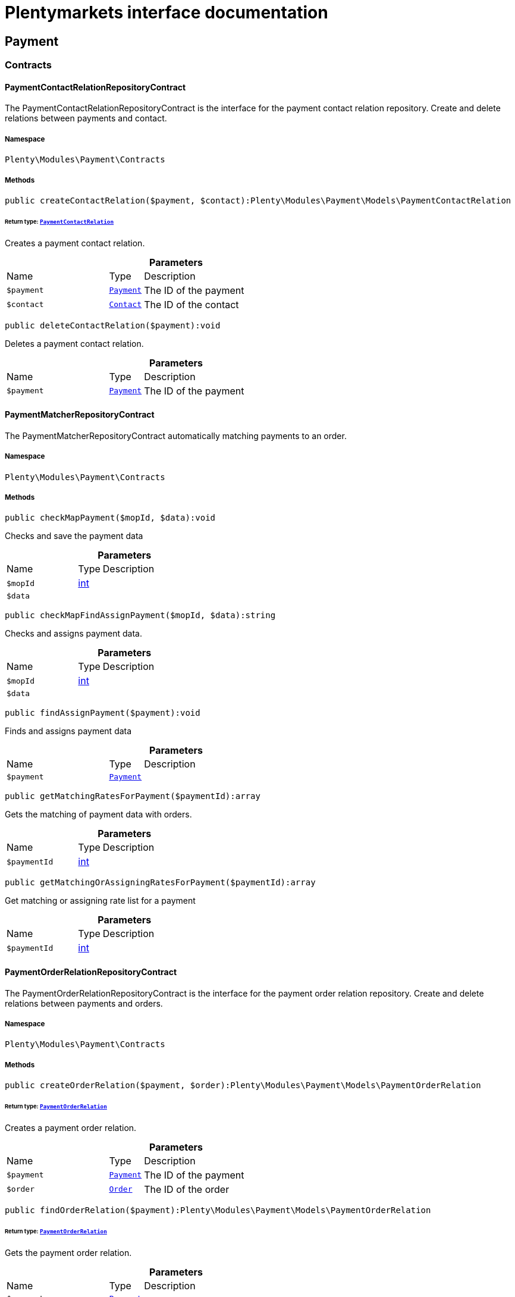 :table-caption!:
:example-caption!:
:source-highlighter: prettify
:sectids!:
= Plentymarkets interface documentation


[[payment_payment]]
== Payment

[[payment_payment_contracts]]
===  Contracts
[[payment_contracts_paymentcontactrelationrepositorycontract]]
==== PaymentContactRelationRepositoryContract

The PaymentContactRelationRepositoryContract is the interface for the payment contact relation repository. Create and delete relations between payments and contact.



===== Namespace

`Plenty\Modules\Payment\Contracts`






===== Methods

[source%nowrap, php]
[#createcontactrelation]
----

public createContactRelation($payment, $contact):Plenty\Modules\Payment\Models\PaymentContactRelation

----




====== *Return type:*        xref:Payment.adoc#payment_models_paymentcontactrelation[`PaymentContactRelation`]


Creates a payment contact relation.

.*Parameters*
[cols="3,1,6"]
|===
|Name |Type |Description
a|`$payment`
|        xref:Payment.adoc#payment_models_payment[`Payment`]
a|The ID of the payment

a|`$contact`
|        xref:Account.adoc#account_models_contact[`Contact`]
a|The ID of the contact
|===


[source%nowrap, php]
[#deletecontactrelation]
----

public deleteContactRelation($payment):void

----







Deletes a payment contact relation.

.*Parameters*
[cols="3,1,6"]
|===
|Name |Type |Description
a|`$payment`
|        xref:Payment.adoc#payment_models_payment[`Payment`]
a|The ID of the payment
|===



[[payment_contracts_paymentmatcherrepositorycontract]]
==== PaymentMatcherRepositoryContract

The PaymentMatcherRepositoryContract automatically matching payments to an order.



===== Namespace

`Plenty\Modules\Payment\Contracts`






===== Methods

[source%nowrap, php]
[#checkmappayment]
----

public checkMapPayment($mopId, $data):void

----







Checks and save the payment data

.*Parameters*
[cols="3,1,6"]
|===
|Name |Type |Description
a|`$mopId`
|link:http://php.net/int[int^]
a|

a|`$data`
|
a|
|===


[source%nowrap, php]
[#checkmapfindassignpayment]
----

public checkMapFindAssignPayment($mopId, $data):string

----







Checks and assigns payment data.

.*Parameters*
[cols="3,1,6"]
|===
|Name |Type |Description
a|`$mopId`
|link:http://php.net/int[int^]
a|

a|`$data`
|
a|
|===


[source%nowrap, php]
[#findassignpayment]
----

public findAssignPayment($payment):void

----







Finds and assigns payment data

.*Parameters*
[cols="3,1,6"]
|===
|Name |Type |Description
a|`$payment`
|        xref:Payment.adoc#payment_models_payment[`Payment`]
a|
|===


[source%nowrap, php]
[#getmatchingratesforpayment]
----

public getMatchingRatesForPayment($paymentId):array

----







Gets the matching of payment data with orders.

.*Parameters*
[cols="3,1,6"]
|===
|Name |Type |Description
a|`$paymentId`
|link:http://php.net/int[int^]
a|
|===


[source%nowrap, php]
[#getmatchingorassigningratesforpayment]
----

public getMatchingOrAssigningRatesForPayment($paymentId):array

----







Get matching or assigning rate list for a payment

.*Parameters*
[cols="3,1,6"]
|===
|Name |Type |Description
a|`$paymentId`
|link:http://php.net/int[int^]
a|
|===



[[payment_contracts_paymentorderrelationrepositorycontract]]
==== PaymentOrderRelationRepositoryContract

The PaymentOrderRelationRepositoryContract is the interface for the payment order relation repository. Create and delete relations between payments and orders.



===== Namespace

`Plenty\Modules\Payment\Contracts`






===== Methods

[source%nowrap, php]
[#createorderrelation]
----

public createOrderRelation($payment, $order):Plenty\Modules\Payment\Models\PaymentOrderRelation

----




====== *Return type:*        xref:Payment.adoc#payment_models_paymentorderrelation[`PaymentOrderRelation`]


Creates a payment order relation.

.*Parameters*
[cols="3,1,6"]
|===
|Name |Type |Description
a|`$payment`
|        xref:Payment.adoc#payment_models_payment[`Payment`]
a|The ID of the payment

a|`$order`
|        xref:Order.adoc#order_models_order[`Order`]
a|The ID of the order
|===


[source%nowrap, php]
[#findorderrelation]
----

public findOrderRelation($payment):Plenty\Modules\Payment\Models\PaymentOrderRelation

----




====== *Return type:*        xref:Payment.adoc#payment_models_paymentorderrelation[`PaymentOrderRelation`]


Gets the payment order relation.

.*Parameters*
[cols="3,1,6"]
|===
|Name |Type |Description
a|`$payment`
|        xref:Payment.adoc#payment_models_payment[`Payment`]
a|
|===


[source%nowrap, php]
[#deleteorderrelation]
----

public deleteOrderRelation($payment):void

----







Deletes a payment order relation.

.*Parameters*
[cols="3,1,6"]
|===
|Name |Type |Description
a|`$payment`
|        xref:Payment.adoc#payment_models_payment[`Payment`]
a|The ID of the payment
|===


[source%nowrap, php]
[#createorderrelationwithvalidation]
----

public createOrderRelationWithValidation($paymentId, $orderId, $matchingRate = null, $allowMultiplePaymentsPerOrder = false):Plenty\Modules\Payment\Models\PaymentOrderRelation

----




====== *Return type:*        xref:Payment.adoc#payment_models_paymentorderrelation[`PaymentOrderRelation`]


Assign a payment to an order ID if order ID is valid and order ID doesn&#039;t have a payment assigned.

.*Parameters*
[cols="3,1,6"]
|===
|Name |Type |Description
a|`$paymentId`
|link:http://php.net/int[int^]
a|

a|`$orderId`
|link:http://php.net/int[int^]
a|

a|`$matchingRate`
|link:http://php.net/int[int^]
a|

a|`$allowMultiplePaymentsPerOrder`
|link:http://php.net/bool[bool^]
a|
|===


[source%nowrap, php]
[#createorderrelationbyinvoicenumber]
----

public createOrderRelationByInvoiceNumber($paymentId, $invoiceNumber, $allowMultiplePaymentsPerOrder = false):Plenty\Modules\Payment\Models\PaymentOrderRelation

----




====== *Return type:*        xref:Payment.adoc#payment_models_paymentorderrelation[`PaymentOrderRelation`]


Assign a payment to an order if invoice number is valid.

.*Parameters*
[cols="3,1,6"]
|===
|Name |Type |Description
a|`$paymentId`
|link:http://php.net/int[int^]
a|

a|`$invoiceNumber`
|link:http://php.net/string[string^]
a|

a|`$allowMultiplePaymentsPerOrder`
|link:http://php.net/bool[bool^]
a|
|===


[source%nowrap, php]
[#autoassignpayments]
----

public autoAssignPayments($paymentIds):array

----







Bulk auto assign payments

.*Parameters*
[cols="3,1,6"]
|===
|Name |Type |Description
a|`$paymentIds`
|link:http://php.net/array[array^]
a|
|===


[source%nowrap, php]
[#detachallpayments]
----

public detachAllPayments($orderId):void

----







Detach all the payment from and order.

.*Parameters*
[cols="3,1,6"]
|===
|Name |Type |Description
a|`$orderId`
|link:http://php.net/int[int^]
a|
|===


[source%nowrap, php]
[#resetpaidamount]
----

public resetPaidAmount($payment):void

----







Reset paid amount of order payment and add details in payment history

.*Parameters*
[cols="3,1,6"]
|===
|Name |Type |Description
a|`$payment`
|        xref:Payment.adoc#payment_models_payment[`Payment`]
a|
|===



[[payment_contracts_paymentpropertyrepositorycontract]]
==== PaymentPropertyRepositoryContract

The PaymentPropertyRepositoryContract is the interface for the payment property repository. List, get, create and update payment properties.



===== Namespace

`Plenty\Modules\Payment\Contracts`






===== Methods

[source%nowrap, php]
[#all]
----

public all():array

----







Lists properties.

[source%nowrap, php]
[#findbypropertyid]
----

public findByPropertyId($propertyId):array

----







Gets a property. The ID of the payment property must be specified.

.*Parameters*
[cols="3,1,6"]
|===
|Name |Type |Description
a|`$propertyId`
|link:http://php.net/int[int^]
a|The ID of the payment property
|===


[source%nowrap, php]
[#allbypaymentid]
----

public allByPaymentId($paymentId):array

----







Lists properties of a payment. The ID of the payment must be specified.

.*Parameters*
[cols="3,1,6"]
|===
|Name |Type |Description
a|`$paymentId`
|link:http://php.net/int[int^]
a|The ID of the payment
|===


[source%nowrap, php]
[#allbytypeid]
----

public allByTypeId($typeId):array

----







Lists properties of a property type. The ID of the property type must be specified.

.*Parameters*
[cols="3,1,6"]
|===
|Name |Type |Description
a|`$typeId`
|link:http://php.net/int[int^]
a|The ID of the payment property type. The following property types are available:
<ul>
    <li>Transaction ID = 1</li>
    <li>Reference ID = 2</li>
    <li>Booking text = 3</li>
    <li>Transaction password = 4</li>
    <li>Transaction code = 5</li>
    <li>Authorisation ID = 6</li>
    <li>Capture ID = 7</li>
    <li>Refund ID = 8</li>
    <li>Credit note ID = 9</li>
    <li>Order reference = 10</li>
    <li>Name of the sender = 11</li>
    <li>Email of the sender = 12</li>
    <li>The sender's sort code = 13</li>
    <li>The sender's bank name = 14</li>
    <li>The sender's bank account number = 15</li>
    <li>The holder of the bank account = 16</li>
    <li>The country of the sender's bank account = 17</li>
    <li>The sender's IBAN = 18</li>
    <li>The sender's BIC = 19</li>
    <li>Name of the recipient = 20</li>
    <li>The recipient's bank account = 21</li>
    <li>Reference text of the payment = 22</li>
    <li>Payment origin = 23</li>
    <li>Shipping address ID = 24</li>
    <li>Invoice address ID = 25</li>
    <li>Item buyer = 26</li>
    <li>Item number = 27</li>
    <li>Item transaction ID = 28</li>
    <li>External transaction type = 29</li>
    <li>External transaction status = 30</li>
</ul>
|===


[source%nowrap, php]
[#findbycreateddateinterval]
----

public findByCreatedDateInterval($startDate, $endDate):array

----







Lists properties by creation date. The start and the end of the date range must be specified.

.*Parameters*
[cols="3,1,6"]
|===
|Name |Type |Description
a|`$startDate`
|link:http://php.net/string[string^]
a|The start date of the date range for the date of creation of the property

a|`$endDate`
|link:http://php.net/string[string^]
a|The end date of the date range for the date of creation of the property
|===


[source%nowrap, php]
[#createproperty]
----

public createProperty($data):Plenty\Modules\Payment\Models\PaymentProperty

----




====== *Return type:*        xref:Payment.adoc#payment_models_paymentproperty[`PaymentProperty`]


Creates a payment property.

.*Parameters*
[cols="3,1,6"]
|===
|Name |Type |Description
a|`$data`
|
a|
|===


[source%nowrap, php]
[#changeproperty]
----

public changeProperty($data):Plenty\Modules\Payment\Models\PaymentProperty

----




====== *Return type:*        xref:Payment.adoc#payment_models_paymentproperty[`PaymentProperty`]


Updates a payment property.

.*Parameters*
[cols="3,1,6"]
|===
|Name |Type |Description
a|`$data`
|        xref:Payment.adoc#payment_models_paymentproperty[`PaymentProperty`]
a|
|===



[[payment_contracts_paymentpropertytypenamerepositorycontract]]
==== PaymentPropertyTypeNameRepositoryContract

The PaymentPropertyTypeNameRepositoryContract is the interface for the repository of payment property type names. List, get, create and update payment property names.



===== Namespace

`Plenty\Modules\Payment\Contracts`






===== Methods

[source%nowrap, php]
[#alltypenames]
----

public allTypeNames($lang):array

----







Lists payment property type names. The language of the property type names must be specified.

.*Parameters*
[cols="3,1,6"]
|===
|Name |Type |Description
a|`$lang`
|link:http://php.net/string[string^]
a|The language of the payment property type name
|===


[source%nowrap, php]
[#findbynameid]
----

public findByNameId($nameId):array

----







Finds a payment property type name. The ID of the payment property type name must be specified.

.*Parameters*
[cols="3,1,6"]
|===
|Name |Type |Description
a|`$nameId`
|link:http://php.net/int[int^]
a|The ID of the payment property type name
|===


[source%nowrap, php]
[#createtypename]
----

public createTypeName($data):Plenty\Modules\Payment\Models\PaymentPropertyTypeName

----




====== *Return type:*        xref:Payment.adoc#payment_models_paymentpropertytypename[`PaymentPropertyTypeName`]


Creates a payment property type name.

.*Parameters*
[cols="3,1,6"]
|===
|Name |Type |Description
a|`$data`
|
a|
|===


[source%nowrap, php]
[#changeproperty]
----

public changeProperty($data):array

----







Updates a payment property type name.

.*Parameters*
[cols="3,1,6"]
|===
|Name |Type |Description
a|`$data`
|
a|
|===



[[payment_contracts_paymentpropertytyperepositorycontract]]
==== PaymentPropertyTypeRepositoryContract

The PaymentPropertyTypeRepositoryContract is the interface for the payment property type repository. List, get, create and update payment properties.



===== Namespace

`Plenty\Modules\Payment\Contracts`






===== Methods

[source%nowrap, php]
[#alltypes]
----

public allTypes($lang):array

----







Lists payment property types. The language of the property type must be specified.

.*Parameters*
[cols="3,1,6"]
|===
|Name |Type |Description
a|`$lang`
|link:http://php.net/string[string^]
a|The language of the payment property type
|===


[source%nowrap, php]
[#findtypesbyid]
----

public findTypesById($id, $lang):array

----







Gets a payment property type. The ID of the property type must be specified.

.*Parameters*
[cols="3,1,6"]
|===
|Name |Type |Description
a|`$id`
|link:http://php.net/int[int^]
a|The ID of the payment property type. The following property types are available:
<ul>
    <li>Transaction ID = 1</li>
    <li>Reference ID = 2</li>
    <li>Booking text = 3</li>
    <li>Transaction password = 4</li>
    <li>Transaction code = 5</li>
    <li>Authorisation ID = 6</li>
    <li>Capture ID = 7</li>
    <li>Refund ID = 8</li>
    <li>Credit note ID = 9</li>
    <li>Order reference = 10</li>
    <li>Name of the sender = 11</li>
    <li>Email of the sender = 12</li>
    <li>The sender's sort code = 13</li>
    <li>The sender's bank name = 14</li>
    <li>The sender's bank account number = 15</li>
    <li>The holder of the bank account = 16</li>
    <li>The country of the sender's bank account = 17</li>
    <li>The sender's IBAN = 18</li>
    <li>The sender's BIC = 19</li>
    <li>Name of the recipient = 20</li>
    <li>The recipient's bank account = 21</li>
    <li>Reference text of the payment = 22</li>
    <li>Payment origin = 23</li>
    <li>Shipping address ID = 24</li>
    <li>Invoice address ID = 25</li>
    <li>Item buyer = 26</li>
    <li>Item number = 27</li>
    <li>Item transaction ID = 28</li>
    <li>External transaction type = 29</li>
    <li>External transaction status = 30</li>
</ul>

a|`$lang`
|link:http://php.net/string[string^]
a|The language of the payment property type
|===


[source%nowrap, php]
[#createtype]
----

public createType($data):Plenty\Modules\Payment\Models\PaymentPropertyType

----




====== *Return type:*        xref:Payment.adoc#payment_models_paymentpropertytype[`PaymentPropertyType`]


Creates a payment property type.

.*Parameters*
[cols="3,1,6"]
|===
|Name |Type |Description
a|`$data`
|
a|
|===


[source%nowrap, php]
[#changeproperty]
----

public changeProperty($data):Plenty\Modules\Payment\Models\PaymentPropertyType

----




====== *Return type:*        xref:Payment.adoc#payment_models_paymentpropertytype[`PaymentPropertyType`]


Updates a payment property type.

.*Parameters*
[cols="3,1,6"]
|===
|Name |Type |Description
a|`$data`
|
a|
|===



[[payment_contracts_paymentrepositorycontract]]
==== PaymentRepositoryContract

The PaymentRepositoryContract is the interface for the payment repository. List, get, create and update payments. Payments can come into plentymarkets automatically or can be booked manually. Existing payments can be filtered by payment method, by ID, by payment status, by transaction type, by order or by date. Existing payments can also be updated.



===== Namespace

`Plenty\Modules\Payment\Contracts`






===== Methods

[source%nowrap, php]
[#getall]
----

public getAll($itemsPerPage = 50, $page = 1):array

----







Lists payments.

.*Parameters*
[cols="3,1,6"]
|===
|Name |Type |Description
a|`$itemsPerPage`
|link:http://php.net/int[int^]
a|The number of items to list per page

a|`$page`
|link:http://php.net/int[int^]
a|The page of results to search for
|===


[source%nowrap, php]
[#search]
----

public search($page = 1, $itemsPerPage = \Plenty\Modules\Payment\Models\Payment::MAX_ITEMS_PER_PAGE, $with = []):Plenty\Repositories\Models\PaginatedResult

----




====== *Return type:*        xref:Miscellaneous.adoc#miscellaneous_models_paginatedresult[`PaginatedResult`]


Searches for a list of payments.

.*Parameters*
[cols="3,1,6"]
|===
|Name |Type |Description
a|`$page`
|link:http://php.net/int[int^]
a|The shown page. Default value is 1.

a|`$itemsPerPage`
|link:http://php.net/int[int^]
a|The items shown per page. Default value is 50.

a|`$with`
|link:http://php.net/array[array^]
a|The relations to be loaded.
|===


[source%nowrap, php]
[#getpaymentbyid]
----

public getPaymentById($paymentId):Plenty\Modules\Payment\Models\Payment

----




====== *Return type:*        xref:Payment.adoc#payment_models_payment[`Payment`]


Gets a payment. The ID of the payment must be specified.

.*Parameters*
[cols="3,1,6"]
|===
|Name |Type |Description
a|`$paymentId`
|link:http://php.net/int[int^]
a|The ID of the payment
|===


[source%nowrap, php]
[#getpaymentsbymethodid]
----

public getPaymentsByMethodId($methodId, $itemsPerPage = 50, $page = 1):array

----







Lists payments of a payment method. The ID of the payment method must be specified.

.*Parameters*
[cols="3,1,6"]
|===
|Name |Type |Description
a|`$methodId`
|link:http://php.net/int[int^]
a|The ID of the payment method

a|`$itemsPerPage`
|link:http://php.net/int[int^]
a|The number of items to list per page

a|`$page`
|link:http://php.net/int[int^]
a|The page of results to search for
|===


[source%nowrap, php]
[#getpaymentsbystatusid]
----

public getPaymentsByStatusId($statusId, $itemsPerPage = 50, $page = 1):array

----







Lists payments of a payment status. The ID of the payment status must be specified.

.*Parameters*
[cols="3,1,6"]
|===
|Name |Type |Description
a|`$statusId`
|link:http://php.net/int[int^]
a|The ID of the payment status

a|`$itemsPerPage`
|link:http://php.net/int[int^]
a|The number of items to list per page

a|`$page`
|link:http://php.net/int[int^]
a|The page of results to search for
|===


[source%nowrap, php]
[#getpaymentsbytransactiontype]
----

public getPaymentsByTransactionType($transactionType, $itemsPerPage = 50, $page = 1):array

----







Lists payments of a transaction type. The transaction type must be specified.

.*Parameters*
[cols="3,1,6"]
|===
|Name |Type |Description
a|`$transactionType`
|link:http://php.net/int[int^]
a|The transaction type of the payment

a|`$itemsPerPage`
|link:http://php.net/int[int^]
a|The number of items to list per page

a|`$page`
|link:http://php.net/int[int^]
a|The page of results to search for
|===


[source%nowrap, php]
[#getpaymentsbyorderid]
----

public getPaymentsByOrderId($orderId):array

----







Lists payments of an order. The ID of the order must be specified.

.*Parameters*
[cols="3,1,6"]
|===
|Name |Type |Description
a|`$orderId`
|link:http://php.net/int[int^]
a|The ID of the order
|===


[source%nowrap, php]
[#getpaymentsbyimportdateinterval]
----

public getPaymentsByImportDateInterval($startDate, $endDate, $itemsPerPage = 50, $page = 1):array

----







Lists payments by import date. The start and the end of the date range must be specified.

.*Parameters*
[cols="3,1,6"]
|===
|Name |Type |Description
a|`$startDate`
|link:http://php.net/string[string^]
a|The start date of the date range for the import date of the payment

a|`$endDate`
|link:http://php.net/string[string^]
a|The end date of the date range for the import date of the payment

a|`$itemsPerPage`
|link:http://php.net/int[int^]
a|The number of items to list per page

a|`$page`
|link:http://php.net/int[int^]
a|The page of results to search for
|===


[source%nowrap, php]
[#getpaymentsbyentrydateinterval]
----

public getPaymentsByEntryDateInterval($startDate, $endDate, $itemsPerPage = 50, $page = 1):array

----







Lists payments by entry date. The start and the end of the date range must be specified.

.*Parameters*
[cols="3,1,6"]
|===
|Name |Type |Description
a|`$startDate`
|link:http://php.net/string[string^]
a|The start date of the date range for the entry date of the payment

a|`$endDate`
|link:http://php.net/string[string^]
a|The end date of the date range for the entry date of the payment

a|`$itemsPerPage`
|link:http://php.net/int[int^]
a|The number of items to list per page

a|`$page`
|link:http://php.net/int[int^]
a|The page of results to search for
|===


[source%nowrap, php]
[#getpaymentsbypropertytypeandvalue]
----

public getPaymentsByPropertyTypeAndValue($propertyTypeId, $propertyValue = &quot;&quot;, $itemsPerPage = 50, $page = 1):void

----







Lists payments by payment property type and value.

.*Parameters*
[cols="3,1,6"]
|===
|Name |Type |Description
a|`$propertyTypeId`
|link:http://php.net/int[int^]
a|The property type

a|`$propertyValue`
|
a|The property value

a|`$itemsPerPage`
|link:http://php.net/int[int^]
a|The number of items to list per page

a|`$page`
|link:http://php.net/int[int^]
a|The page of results to search for
|===


[source%nowrap, php]
[#createpayment]
----

public createPayment($data):Plenty\Modules\Payment\Models\Payment

----




====== *Return type:*        xref:Payment.adoc#payment_models_payment[`Payment`]


Creates a payment.

.*Parameters*
[cols="3,1,6"]
|===
|Name |Type |Description
a|`$data`
|
a|
|===


[source%nowrap, php]
[#updatepayment]
----

public updatePayment($data):Plenty\Modules\Payment\Models\Payment

----




====== *Return type:*        xref:Payment.adoc#payment_models_payment[`Payment`]


Updates a payment.

.*Parameters*
[cols="3,1,6"]
|===
|Name |Type |Description
a|`$data`
|
a|
|===


[source%nowrap, php]
[#getstatusconstants]
----

public getStatusConstants():array

----









[source%nowrap, php]
[#getoriginconstants]
----

public getOriginConstants():array

----









[source%nowrap, php]
[#deletepayment]
----

public deletePayment($paymentId):void

----









.*Parameters*
[cols="3,1,6"]
|===
|Name |Type |Description
a|`$paymentId`
|link:http://php.net/int[int^]
a|
|===


[source%nowrap, php]
[#splitandassignpayment]
----

public splitAndAssignPayment($paymentId, $orderIds):bool

----







Split and assign a payment to given order IDs

.*Parameters*
[cols="3,1,6"]
|===
|Name |Type |Description
a|`$paymentId`
|link:http://php.net/int[int^]
a|

a|`$orderIds`
|link:http://php.net/array[array^]
a|
|===


[source%nowrap, php]
[#deletepayments]
----

public deletePayments($paymentIds):array

----







Bulk delete payments.

.*Parameters*
[cols="3,1,6"]
|===
|Name |Type |Description
a|`$paymentIds`
|link:http://php.net/array[array^]
a|An array containing payment ids. Eg: [ids => [1, 2, 3]]
|===


[source%nowrap, php]
[#clearcriteria]
----

public clearCriteria():void

----







Resets all Criteria filters by creating a new instance of the builder object.

[source%nowrap, php]
[#applycriteriafromfilters]
----

public applyCriteriaFromFilters():void

----







Applies criteria classes to the current repository.

[source%nowrap, php]
[#setfilters]
----

public setFilters($filters = []):void

----







Sets the filter array.

.*Parameters*
[cols="3,1,6"]
|===
|Name |Type |Description
a|`$filters`
|link:http://php.net/array[array^]
a|
|===


[source%nowrap, php]
[#getfilters]
----

public getFilters():void

----







Returns the filter array.

[source%nowrap, php]
[#getconditions]
----

public getConditions():void

----







Returns a collection of parsed filters as Condition object

[source%nowrap, php]
[#clearfilters]
----

public clearFilters():void

----







Clears the filter array.

[[payment_payment_exceptions]]
===  Exceptions
[[payment_exceptions_paymentmatcherexception]]
==== PaymentMatcherException

Class PaymentMatcherException



===== Namespace

`Plenty\Modules\Payment\Exceptions`





[[payment_payment_models]]
===  Models
[[payment_models_payment]]
==== Payment

The payment model representing a received payment by a payment service provider.



===== Namespace

`Plenty\Modules\Payment\Models`





.Properties
[cols="3,1,6"]
|===
|Name |Type |Description

|id
    |link:http://php.net/int[int^]
    a|The ID of the payment
|amount
    |link:http://php.net/float[float^]
    a|The amount of the payment
|exchangeRatio
    |link:http://php.net/float[float^]
    a|The exchange rate. Exchange rates are used if the default currency saved in plentymarkets differs from the currency of the order.
|parentId
    |link:http://php.net/int[int^]
    a|The ID of the parent payment
|deleted
    |link:http://php.net/int[int^]
    a|A deleted payment. Deleted payments have the value 1 and are not displayed in the plentymarkets back end.
|unaccountable
    |link:http://php.net/int[int^]
    a|An unassigned payment. Unassigned payments have the value 1.
|currency
    |link:http://php.net/string[string^]
    a|The currency of the payment in ISO 4217 code.
|type
    |link:http://php.net/string[string^]
    a|The payment type. Available types are credit and debit.
|hash
    |link:http://php.net/string[string^]
    a|The hash code of the payment. The hash code consists of 32 characters and is automatically generated.
|origin
    |link:http://php.net/int[int^]
    a|The origin of the payment. The following origins are available:
<ul>
    <li>Undefined = 0</li>
    <li>System = 1</li>
    <li>Manually = 2</li>
    <li>SOAP = 3</li>
    <li>Import = 4</li>
    <li>Split payment = 5</li>
    <li>Plugin = 6</li>
    <li>POS = 7</li>
</ul>
|receivedAt
    |link:http://php.net/string[string^]
    a|The time the payment was received
|importedAt
    |link:http://php.net/string[string^]
    a|The time the payment was imported
|status
    |link:http://php.net/int[int^]
    a|The <a href="https://developers.plentymarkets.com/en-gb/developers/main/rest-api-guides/getting-started.html#_payment_status_ids"  target="_blank">status</a> of the payment
|transactionType
    |link:http://php.net/int[int^]
    a|The transaction type of the payment. The following transaction types are available:
<ul>
    <li>Interim transaction report = 1</li>
    <li>Booked payment = 2</li>
    <li>Split payment = 3</li>
</ul>
|mopId
    |link:http://php.net/int[int^]
    a|The ID of the payment method
|parent
    |        xref:Payment.adoc#payment_models_payment[`Payment`]
    a|The parent payment
|children
    |
    a|
|method
    |        xref:Payment.adoc#payment_models_paymentmethod[`PaymentMethod`]
    a|The payment method
|order
    |        xref:Payment.adoc#payment_models_paymentorderrelation[`PaymentOrderRelation`]
    a|
|contact
    |        xref:Payment.adoc#payment_models_paymentcontactrelation[`PaymentContactRelation`]
    a|
|histories
    |link:http://php.net/array[array^]
    a|The payment history
|properties
    |link:http://php.net/array[array^]
    a|The properties of the payment
|regenerateHash
    |link:http://php.net/bool[bool^]
    a|If $regenerateHash is true, regenerate the payment hash value. Default is false.
|updateOrderPaymentStatus
    |link:http://php.net/bool[bool^]
    a|If $updateOrderPaymentStatus is true, update the order payment status. Default is false.
|isSystemCurrency
    |link:http://php.net/bool[bool^]
    a|If $isSystemCurrency is false, the value will be converted to the standard currency with the provided exchange rate. If $isSystemCurrency is true, the value is not converted. Default is true.
|===


===== Methods

[source%nowrap, php]
[#toarray]
----

public toArray()

----







Returns this model as an array.


[[payment_models_paymentcontactrelation]]
==== PaymentContactRelation

The payment contact relation model



===== Namespace

`Plenty\Modules\Payment\Models`





.Properties
[cols="3,1,6"]
|===
|Name |Type |Description

|id
    |link:http://php.net/int[int^]
    a|The ID of the payment order relation
|paymentId
    |link:http://php.net/int[int^]
    a|The ID of the payment
|contactId
    |link:http://php.net/int[int^]
    a|The ID of the contact
|assignedAt
    |link:http://php.net/string[string^]
    a|The time the payment contact relation was assigned
|===


===== Methods

[source%nowrap, php]
[#toarray]
----

public toArray()

----







Returns this model as an array.


[[payment_models_paymentorderrelation]]
==== PaymentOrderRelation

The payment order relation model



===== Namespace

`Plenty\Modules\Payment\Models`





.Properties
[cols="3,1,6"]
|===
|Name |Type |Description

|id
    |link:http://php.net/int[int^]
    a|The ID of the payment order relation
|paymentId
    |link:http://php.net/int[int^]
    a|The ID of the payment
|orderId
    |link:http://php.net/int[int^]
    a|The ID of the order
|assignedAt
    |link:http://php.net/string[string^]
    a|The time the payment order relation was assigned
|===


===== Methods

[source%nowrap, php]
[#toarray]
----

public toArray()

----







Returns this model as an array.


[[payment_models_paymentproperty]]
==== PaymentProperty

The payment property model



===== Namespace

`Plenty\Modules\Payment\Models`





.Properties
[cols="3,1,6"]
|===
|Name |Type |Description

|id
    |link:http://php.net/int[int^]
    a|The ID of the payment property
|paymentId
    |link:http://php.net/int[int^]
    a|The ID of the payment
|typeId
    |link:http://php.net/int[int^]
    a|The ID of the property type. The following property types are available:
<ul>
    <li>Transaction ID = 1</li>
    <li>Reference ID = 2</li>
    <li>Booking text = 3</li>
    <li>Transaction password = 4</li>
    <li>Transaction code = 5</li>
    <li>Authorisation ID = 6</li>
    <li>Capture ID = 7</li>
    <li>Refund ID = 8</li>
    <li>Credit note ID = 9</li>
    <li>Order reference = 10</li>
    <li>Name of the sender = 11</li>
    <li>Email of the sender = 12</li>
    <li>The sender's sort code = 13</li>
    <li>The sender's bank name = 14</li>
    <li>The sender's bank account number = 15</li>
    <li>The holder of the bank account = 16</li>
    <li>The country of the sender's bank account = 17</li>
    <li>The sender's IBAN = 18</li>
    <li>The sender's BIC = 19</li>
    <li>Name of the recipient = 20</li>
    <li>The recipient's bank account = 21</li>
    <li>Reference text of the payment = 22</li>
    <li>Payment origin = 23</li>
    <li>Shipping address ID = 24</li>
    <li>Invoice address ID = 25</li>
    <li>Item buyer = 26</li>
    <li>Item number = 27</li>
    <li>Item transaction ID = 28</li>
    <li>External transaction type = 29</li>
    <li>External transaction status = 30</li>
    <li>The receiver's IBAN = 31</li>
    <li>The receiver's BIC = 32</li>
    <li>Transaction fee = 33</li>
    <li>Transaction lifespan = 34</li>
    <li>Matching rate = 36</li>
</ul>
|value
    |link:http://php.net/string[string^]
    a|The value of the property type
|payment
    |        xref:Payment.adoc#payment_models_payment[`Payment`]
    a|
|type
    |        xref:Payment.adoc#payment_models_paymentpropertytype[`PaymentPropertyType`]
    a|
|===


===== Methods

[source%nowrap, php]
[#toarray]
----

public toArray()

----







Returns this model as an array.


[[payment_models_paymentpropertytype]]
==== PaymentPropertyType

The payment property type model



===== Namespace

`Plenty\Modules\Payment\Models`





.Properties
[cols="3,1,6"]
|===
|Name |Type |Description

|id
    |link:http://php.net/int[int^]
    a|The ID of the property type
|erasable
    |link:http://php.net/int[int^]
    a|Specifies whether the property type can be deleted. Property types that can be deleted have the value 1. Default property types cannot be deleted.
|position
    |link:http://php.net/int[int^]
    a|The position number of the property type
|name
    |        xref:Payment.adoc#payment_models_paymentpropertytypename[`PaymentPropertyTypeName`]
    a|The name of the property type
|===


===== Methods

[source%nowrap, php]
[#toarray]
----

public toArray()

----







Returns this model as an array.


[[payment_models_paymentpropertytypename]]
==== PaymentPropertyTypeName

The payment property type name model



===== Namespace

`Plenty\Modules\Payment\Models`





.Properties
[cols="3,1,6"]
|===
|Name |Type |Description

|id
    |link:http://php.net/int[int^]
    a|The ID of the name of the property type
|typeId
    |link:http://php.net/int[int^]
    a|The ID of the property type
|lang
    |link:http://php.net/string[string^]
    a|The language of the name of the property type
|name
    |link:http://php.net/string[string^]
    a|The name of the property type
|===


===== Methods

[source%nowrap, php]
[#toarray]
----

public toArray()

----







Returns this model as an array.

[[payment_events]]
== Events

[[payment_events_checkout]]
===  Checkout
[[payment_checkout_executepayment]]
==== ExecutePayment

The event is triggered when a payment is executed.



===== Namespace

`Plenty\Modules\Payment\Events\Checkout`






===== Methods

[source%nowrap, php]
[#setorderid]
----

public setOrderId($orderId):Plenty\Modules\Payment\Events\Checkout\ExecutePayment

----




====== *Return type:*        xref:Payment.adoc#payment_checkout_executepayment[`ExecutePayment`]


Updates the ID of the order in the checkout. The ID must be specified.

.*Parameters*
[cols="3,1,6"]
|===
|Name |Type |Description
a|`$orderId`
|link:http://php.net/int[int^]
a|The ID of the order
|===


[source%nowrap, php]
[#getorderid]
----

public getOrderId():int

----







Gets the ID of the order.

[source%nowrap, php]
[#setmop]
----

public setMop($mop):Plenty\Modules\Payment\Events\Checkout\ExecutePayment

----




====== *Return type:*        xref:Payment.adoc#payment_checkout_executepayment[`ExecutePayment`]


Updates the ID of the payment method. The ID must be specified.

.*Parameters*
[cols="3,1,6"]
|===
|Name |Type |Description
a|`$mop`
|link:http://php.net/int[int^]
a|The ID of the payment method
|===


[source%nowrap, php]
[#getmop]
----

public getMop():int

----







Gets the ID of the payment method.

[source%nowrap, php]
[#settype]
----

public setType($type):Plenty\Modules\Payment\Events\Checkout\ExecutePayment

----




====== *Return type:*        xref:Payment.adoc#payment_checkout_executepayment[`ExecutePayment`]


Updates the content type.

.*Parameters*
[cols="3,1,6"]
|===
|Name |Type |Description
a|`$type`
|link:http://php.net/string[string^]
a|The <a href="https://developers.plentymarkets.com/dev-doc/payment-plugins#payment-prepare-payment">content type</a> of the payment plugin
|===


[source%nowrap, php]
[#gettype]
----

public getType():string

----







Gets the content type.

[source%nowrap, php]
[#setvalue]
----

public setValue($value):Plenty\Modules\Payment\Events\Checkout\ExecutePayment

----




====== *Return type:*        xref:Payment.adoc#payment_checkout_executepayment[`ExecutePayment`]


Updates the value of the content type.

.*Parameters*
[cols="3,1,6"]
|===
|Name |Type |Description
a|`$value`
|link:http://php.net/string[string^]
a|The value of the content type
|===


[source%nowrap, php]
[#getvalue]
----

public getValue():string

----







Gets the value of the content type.


[[payment_checkout_getpaymentmethodcontent]]
==== GetPaymentMethodContent

The event is triggered after the payment method is selected in the checkout.



===== Namespace

`Plenty\Modules\Payment\Events\Checkout`






===== Methods

[source%nowrap, php]
[#setmop]
----

public setMop($mop):Plenty\Modules\Payment\Events\Checkout\GetPaymentMethodContent

----




====== *Return type:*        xref:Payment.adoc#payment_checkout_getpaymentmethodcontent[`GetPaymentMethodContent`]


Updates the ID of the payment method. The ID must be specified.

.*Parameters*
[cols="3,1,6"]
|===
|Name |Type |Description
a|`$mop`
|link:http://php.net/int[int^]
a|The ID of the payment method
|===


[source%nowrap, php]
[#getmop]
----

public getMop():int

----







Gets the ID of the payment method.

[source%nowrap, php]
[#settype]
----

public setType($type):Plenty\Modules\Payment\Events\Checkout\GetPaymentMethodContent

----




====== *Return type:*        xref:Payment.adoc#payment_checkout_getpaymentmethodcontent[`GetPaymentMethodContent`]


Updates the content type.

.*Parameters*
[cols="3,1,6"]
|===
|Name |Type |Description
a|`$type`
|link:http://php.net/string[string^]
a|The <a href="https://developers.plentymarkets.com/dev-doc/payment-plugins#payment-prepare-payment">content type</a> of the payment plugin
|===


[source%nowrap, php]
[#gettype]
----

public getType():string

----







Gets the content type.

[source%nowrap, php]
[#setvalue]
----

public setValue($value):Plenty\Modules\Payment\Events\Checkout\GetPaymentMethodContent

----




====== *Return type:*        xref:Payment.adoc#payment_checkout_getpaymentmethodcontent[`GetPaymentMethodContent`]


Updates the value of the content type.

.*Parameters*
[cols="3,1,6"]
|===
|Name |Type |Description
a|`$value`
|link:http://php.net/string[string^]
a|The value of the content type
|===


[source%nowrap, php]
[#getvalue]
----

public getValue():string

----







Gets the value of the content type.

[source%nowrap, php]
[#setparams]
----

public setParams($params):Plenty\Modules\Payment\Events\Checkout\GetPaymentMethodContent

----




====== *Return type:*        xref:Payment.adoc#payment_checkout_getpaymentmethodcontent[`GetPaymentMethodContent`]


Updates the parameters. The parameters must be specified.

.*Parameters*
[cols="3,1,6"]
|===
|Name |Type |Description
a|`$params`
|
a|The parameters
|===


[source%nowrap, php]
[#getparams]
----

public getParams():void

----







Gets the parameters.

[[payment_history]]
== History

[[payment_history_contracts]]
===  Contracts
[[payment_contracts_paymenthistoryrepositorycontract]]
==== PaymentHistoryRepositoryContract

The PaymentHistoryRepositoryContract is the interface for the payment history repository. Get and create the payment history.



===== Namespace

`Plenty\Modules\Payment\History\Contracts`






===== Methods

[source%nowrap, php]
[#getbypaymentid]
----

public getByPaymentId($paymentId, $typeId):array

----







Gets the payment history for a payment. The ID of the payment and the ID of the payment type must be specified.

.*Parameters*
[cols="3,1,6"]
|===
|Name |Type |Description
a|`$paymentId`
|link:http://php.net/int[int^]
a|The ID of the payment

a|`$typeId`
|link:http://php.net/int[int^]
a|The ID of the history type. The following types are available:
<ul>
    <li>Created = 1</li>
    <li>Status updated = 2</li>
    <li>Assigned = 3</li>
    <li>Detached = 4</li>
    <li>Deleted = 5</li>
    <li>Updated = 6</li>
</ul>
|===


[source%nowrap, php]
[#getbyorderid]
----

public getByOrderId($orderId):void

----







Get payment history by order ID.

.*Parameters*
[cols="3,1,6"]
|===
|Name |Type |Description
a|`$orderId`
|link:http://php.net/int[int^]
a|
|===


[source%nowrap, php]
[#createhistory]
----

public createHistory($data):Plenty\Modules\Payment\History\Models\PaymentHistory

----




====== *Return type:*        xref:Payment.adoc#payment_models_paymenthistory[`PaymentHistory`]


Creates the payment history.

.*Parameters*
[cols="3,1,6"]
|===
|Name |Type |Description
a|`$data`
|
a|
|===


[[payment_history_models]]
===  Models
[[payment_models_paymenthistory]]
==== PaymentHistory

The payment history model



===== Namespace

`Plenty\Modules\Payment\History\Models`





.Properties
[cols="3,1,6"]
|===
|Name |Type |Description

|id
    |link:http://php.net/int[int^]
    a|The ID of the payment history
|paymentId
    |link:http://php.net/int[int^]
    a|The ID of the payment
|typeId
    |link:http://php.net/int[int^]
    a|The ID of the history type. The following types are available:
<ul>
    <li>Created = 1</li>
    <li>Status updated = 2</li>
    <li>Assigned = 3</li>
    <li>Detached = 4</li>
    <li>Deleted = 5</li>
    <li>Updated = 6</li>
</ul>
|value
    |link:http://php.net/string[string^]
    a|The value of the payment history
|user
    |link:http://php.net/string[string^]
    a|The user who initiated the action
|===


===== Methods

[source%nowrap, php]
[#toarray]
----

public toArray()

----







Returns this model as an array.

[[payment_matcherrules]]
== MatcherRules

[[payment_matcherrules_contracts]]
===  Contracts
[[payment_contracts_paymentmatcherrulescontainercontract]]
==== PaymentMatcherRulesContainerContract

Payment Matcher Rules Container Service



===== Namespace

`Plenty\Modules\Payment\MatcherRules\Contracts`






===== Methods

[source%nowrap, php]
[#registerrule]
----

public registerRule($ruleClass, $mopIds = []):void

----







Register a specific rule class, either for specific methods of payment, or, lacking the second param, for all

.*Parameters*
[cols="3,1,6"]
|===
|Name |Type |Description
a|`$ruleClass`
|link:http://php.net/string[string^]
a|

a|`$mopIds`
|link:http://php.net/array[array^]
a|
|===


[source%nowrap, php]
[#getregisteredrules]
----

public getRegisteredRules($mopId):array

----







Gets all registered rules that apply to a specific method of payment
If the payment method doesn&#039;t have any specificity, the rule set that applies generically is returned

.*Parameters*
[cols="3,1,6"]
|===
|Name |Type |Description
a|`$mopId`
|link:http://php.net/int[int^]
a|
|===


[source%nowrap, php]
[#excluderuleformethods]
----

public excludeRuleForMethods($ruleClass, $mopIds):void

----







Excludes the specified rule from the method&#039;s ruleset.

.*Parameters*
[cols="3,1,6"]
|===
|Name |Type |Description
a|`$ruleClass`
|link:http://php.net/string[string^]
a|

a|`$mopIds`
|link:http://php.net/array[array^]
a|
|===


[[payment_matcherrules_rules]]
===  Rules
[[payment_rules_checkmatchedorderinvoiceamount]]
==== CheckMatchedOrderInvoiceAmount

Invoice Amount Payment Matcher Rule



===== Namespace

`Plenty\Modules\Payment\MatcherRules\Rules`






===== Methods

[source%nowrap, php]
[#canscore]
----

public canScore($payment, $matchScore, $scoringLog):bool

----









.*Parameters*
[cols="3,1,6"]
|===
|Name |Type |Description
a|`$payment`
|        xref:Payment.adoc#payment_models_payment[`Payment`]
a|

a|`$matchScore`
|link:http://php.net/int[int^]
a|

a|`$scoringLog`
|link:http://php.net/array[array^]
a|
|===


[source%nowrap, php]
[#score]
----

public score($payment, $order):float

----









.*Parameters*
[cols="3,1,6"]
|===
|Name |Type |Description
a|`$payment`
|        xref:Payment.adoc#payment_models_payment[`Payment`]
a|

a|`$order`
|        xref:Order.adoc#order_models_order[`Order`]
a|
|===


[source%nowrap, php]
[#getscoreup]
----

public getScoreUp():int

----









[source%nowrap, php]
[#setscoreup]
----

public setScoreUp($scoreUp):void

----









.*Parameters*
[cols="3,1,6"]
|===
|Name |Type |Description
a|`$scoreUp`
|link:http://php.net/int[int^]
a|
|===


[source%nowrap, php]
[#getscoredown]
----

public getScoreDown():void

----









[source%nowrap, php]
[#setscoredown]
----

public setScoreDown($scoreDown):void

----









.*Parameters*
[cols="3,1,6"]
|===
|Name |Type |Description
a|`$scoreDown`
|
a|
|===


[source%nowrap, php]
[#calculatematchingcondition]
----

public calculateMatchingCondition($payment):int

----







calculate the matching condition used in 2 rules - amount and email

.*Parameters*
[cols="3,1,6"]
|===
|Name |Type |Description
a|`$payment`
|        xref:Payment.adoc#payment_models_payment[`Payment`]
a|
|===



[[payment_rules_matchalreadyoverpaid]]
==== MatchAlreadyOverpaid

Already Overpaid Payment Matcher Rule



===== Namespace

`Plenty\Modules\Payment\MatcherRules\Rules`






===== Methods

[source%nowrap, php]
[#canscore]
----

public canScore($payment, $matchScore, $scoringLog):bool

----









.*Parameters*
[cols="3,1,6"]
|===
|Name |Type |Description
a|`$payment`
|        xref:Payment.adoc#payment_models_payment[`Payment`]
a|

a|`$matchScore`
|link:http://php.net/int[int^]
a|

a|`$scoringLog`
|link:http://php.net/array[array^]
a|
|===


[source%nowrap, php]
[#score]
----

public score($payment, $order):float

----









.*Parameters*
[cols="3,1,6"]
|===
|Name |Type |Description
a|`$payment`
|        xref:Payment.adoc#payment_models_payment[`Payment`]
a|

a|`$order`
|        xref:Order.adoc#order_models_order[`Order`]
a|
|===


[source%nowrap, php]
[#getscoreup]
----

public getScoreUp():int

----









[source%nowrap, php]
[#setscoreup]
----

public setScoreUp($scoreUp):void

----









.*Parameters*
[cols="3,1,6"]
|===
|Name |Type |Description
a|`$scoreUp`
|link:http://php.net/int[int^]
a|
|===


[source%nowrap, php]
[#getscoredown]
----

public getScoreDown():void

----









[source%nowrap, php]
[#setscoredown]
----

public setScoreDown($scoreDown):void

----









.*Parameters*
[cols="3,1,6"]
|===
|Name |Type |Description
a|`$scoreDown`
|
a|
|===


[source%nowrap, php]
[#calculatematchingcondition]
----

public calculateMatchingCondition($payment):int

----







calculate the matching condition used in 2 rules - amount and email

.*Parameters*
[cols="3,1,6"]
|===
|Name |Type |Description
a|`$payment`
|        xref:Payment.adoc#payment_models_payment[`Payment`]
a|
|===



[[payment_rules_matchamount]]
==== MatchAmount

Amount Payment Matcher Rule



===== Namespace

`Plenty\Modules\Payment\MatcherRules\Rules`






===== Methods

[source%nowrap, php]
[#canscore]
----

public canScore($payment, $matchScore, $scoringLog):bool

----









.*Parameters*
[cols="3,1,6"]
|===
|Name |Type |Description
a|`$payment`
|        xref:Payment.adoc#payment_models_payment[`Payment`]
a|

a|`$matchScore`
|link:http://php.net/int[int^]
a|

a|`$scoringLog`
|link:http://php.net/array[array^]
a|
|===


[source%nowrap, php]
[#score]
----

public score($payment, $order):float

----









.*Parameters*
[cols="3,1,6"]
|===
|Name |Type |Description
a|`$payment`
|        xref:Payment.adoc#payment_models_payment[`Payment`]
a|

a|`$order`
|        xref:Order.adoc#order_models_order[`Order`]
a|
|===


[source%nowrap, php]
[#getscoreup]
----

public getScoreUp():int

----









[source%nowrap, php]
[#setscoreup]
----

public setScoreUp($scoreUp):void

----









.*Parameters*
[cols="3,1,6"]
|===
|Name |Type |Description
a|`$scoreUp`
|link:http://php.net/int[int^]
a|
|===


[source%nowrap, php]
[#getscoredown]
----

public getScoreDown():void

----









[source%nowrap, php]
[#setscoredown]
----

public setScoreDown($scoreDown):void

----









.*Parameters*
[cols="3,1,6"]
|===
|Name |Type |Description
a|`$scoreDown`
|
a|
|===


[source%nowrap, php]
[#calculatematchingcondition]
----

public calculateMatchingCondition($payment):int

----







calculate the matching condition used in 2 rules - amount and email

.*Parameters*
[cols="3,1,6"]
|===
|Name |Type |Description
a|`$payment`
|        xref:Payment.adoc#payment_models_payment[`Payment`]
a|
|===



[[payment_rules_matchcustomeremail]]
==== MatchCustomerEmail

Customer E-Mail Payment Matcher Rule



===== Namespace

`Plenty\Modules\Payment\MatcherRules\Rules`






===== Methods

[source%nowrap, php]
[#canscore]
----

public canScore($payment, $matchScore, $scoringLog):bool

----









.*Parameters*
[cols="3,1,6"]
|===
|Name |Type |Description
a|`$payment`
|        xref:Payment.adoc#payment_models_payment[`Payment`]
a|

a|`$matchScore`
|link:http://php.net/int[int^]
a|

a|`$scoringLog`
|link:http://php.net/array[array^]
a|
|===


[source%nowrap, php]
[#score]
----

public score($payment, $order):float

----









.*Parameters*
[cols="3,1,6"]
|===
|Name |Type |Description
a|`$payment`
|        xref:Payment.adoc#payment_models_payment[`Payment`]
a|

a|`$order`
|        xref:Order.adoc#order_models_order[`Order`]
a|
|===


[source%nowrap, php]
[#getscoreup]
----

public getScoreUp():int

----









[source%nowrap, php]
[#setscoreup]
----

public setScoreUp($scoreUp):void

----









.*Parameters*
[cols="3,1,6"]
|===
|Name |Type |Description
a|`$scoreUp`
|link:http://php.net/int[int^]
a|
|===


[source%nowrap, php]
[#getscoredown]
----

public getScoreDown():void

----









[source%nowrap, php]
[#setscoredown]
----

public setScoreDown($scoreDown):void

----









.*Parameters*
[cols="3,1,6"]
|===
|Name |Type |Description
a|`$scoreDown`
|
a|
|===


[source%nowrap, php]
[#calculatematchingcondition]
----

public calculateMatchingCondition($payment):int

----







calculate the matching condition used in 2 rules - amount and email

.*Parameters*
[cols="3,1,6"]
|===
|Name |Type |Description
a|`$payment`
|        xref:Payment.adoc#payment_models_payment[`Payment`]
a|
|===



[[payment_rules_matchcustomerid]]
==== MatchCustomerId

Customer ID Payment Matcher Rule



===== Namespace

`Plenty\Modules\Payment\MatcherRules\Rules`






===== Methods

[source%nowrap, php]
[#canscore]
----

public canScore($payment, $matchScore, $scoringLog):bool

----









.*Parameters*
[cols="3,1,6"]
|===
|Name |Type |Description
a|`$payment`
|        xref:Payment.adoc#payment_models_payment[`Payment`]
a|

a|`$matchScore`
|link:http://php.net/int[int^]
a|

a|`$scoringLog`
|link:http://php.net/array[array^]
a|
|===


[source%nowrap, php]
[#score]
----

public score($payment, $order):float

----









.*Parameters*
[cols="3,1,6"]
|===
|Name |Type |Description
a|`$payment`
|        xref:Payment.adoc#payment_models_payment[`Payment`]
a|

a|`$order`
|        xref:Order.adoc#order_models_order[`Order`]
a|
|===


[source%nowrap, php]
[#getscoreup]
----

public getScoreUp():int

----









[source%nowrap, php]
[#setscoreup]
----

public setScoreUp($scoreUp):void

----









.*Parameters*
[cols="3,1,6"]
|===
|Name |Type |Description
a|`$scoreUp`
|link:http://php.net/int[int^]
a|
|===


[source%nowrap, php]
[#getscoredown]
----

public getScoreDown():void

----









[source%nowrap, php]
[#setscoredown]
----

public setScoreDown($scoreDown):void

----









.*Parameters*
[cols="3,1,6"]
|===
|Name |Type |Description
a|`$scoreDown`
|
a|
|===


[source%nowrap, php]
[#calculatematchingcondition]
----

public calculateMatchingCondition($payment):int

----







calculate the matching condition used in 2 rules - amount and email

.*Parameters*
[cols="3,1,6"]
|===
|Name |Type |Description
a|`$payment`
|        xref:Payment.adoc#payment_models_payment[`Payment`]
a|
|===



[[payment_rules_matchcustomername]]
==== MatchCustomerName

Customer Name Payment Matcher Rule



===== Namespace

`Plenty\Modules\Payment\MatcherRules\Rules`






===== Methods

[source%nowrap, php]
[#canscore]
----

public canScore($payment, $matchScore, $scoringLog):bool

----









.*Parameters*
[cols="3,1,6"]
|===
|Name |Type |Description
a|`$payment`
|        xref:Payment.adoc#payment_models_payment[`Payment`]
a|

a|`$matchScore`
|link:http://php.net/int[int^]
a|

a|`$scoringLog`
|link:http://php.net/array[array^]
a|
|===


[source%nowrap, php]
[#score]
----

public score($payment, $order):float

----









.*Parameters*
[cols="3,1,6"]
|===
|Name |Type |Description
a|`$payment`
|        xref:Payment.adoc#payment_models_payment[`Payment`]
a|

a|`$order`
|        xref:Order.adoc#order_models_order[`Order`]
a|
|===


[source%nowrap, php]
[#getscoreup]
----

public getScoreUp():int

----









[source%nowrap, php]
[#setscoreup]
----

public setScoreUp($scoreUp):void

----









.*Parameters*
[cols="3,1,6"]
|===
|Name |Type |Description
a|`$scoreUp`
|link:http://php.net/int[int^]
a|
|===


[source%nowrap, php]
[#getscoredown]
----

public getScoreDown():void

----









[source%nowrap, php]
[#setscoredown]
----

public setScoreDown($scoreDown):void

----









.*Parameters*
[cols="3,1,6"]
|===
|Name |Type |Description
a|`$scoreDown`
|
a|
|===


[source%nowrap, php]
[#calculatematchingcondition]
----

public calculateMatchingCondition($payment):int

----







calculate the matching condition used in 2 rules - amount and email

.*Parameters*
[cols="3,1,6"]
|===
|Name |Type |Description
a|`$payment`
|        xref:Payment.adoc#payment_models_payment[`Payment`]
a|
|===



[[payment_rules_matchdeutschepost]]
==== MatchDeutschePost

Deutsche Post Payment Matcher Rule



===== Namespace

`Plenty\Modules\Payment\MatcherRules\Rules`






===== Methods

[source%nowrap, php]
[#canscore]
----

public canScore($payment, $matchScore, $scoringLog):bool

----









.*Parameters*
[cols="3,1,6"]
|===
|Name |Type |Description
a|`$payment`
|        xref:Payment.adoc#payment_models_payment[`Payment`]
a|

a|`$matchScore`
|link:http://php.net/int[int^]
a|

a|`$scoringLog`
|link:http://php.net/array[array^]
a|
|===


[source%nowrap, php]
[#score]
----

public score($payment, $order):float

----









.*Parameters*
[cols="3,1,6"]
|===
|Name |Type |Description
a|`$payment`
|        xref:Payment.adoc#payment_models_payment[`Payment`]
a|

a|`$order`
|        xref:Order.adoc#order_models_order[`Order`]
a|
|===


[source%nowrap, php]
[#getscoreup]
----

public getScoreUp():int

----









[source%nowrap, php]
[#setscoreup]
----

public setScoreUp($scoreUp):void

----









.*Parameters*
[cols="3,1,6"]
|===
|Name |Type |Description
a|`$scoreUp`
|link:http://php.net/int[int^]
a|
|===


[source%nowrap, php]
[#getscoredown]
----

public getScoreDown():void

----









[source%nowrap, php]
[#setscoredown]
----

public setScoreDown($scoreDown):void

----









.*Parameters*
[cols="3,1,6"]
|===
|Name |Type |Description
a|`$scoreDown`
|
a|
|===


[source%nowrap, php]
[#calculatematchingcondition]
----

public calculateMatchingCondition($payment):int

----







calculate the matching condition used in 2 rules - amount and email

.*Parameters*
[cols="3,1,6"]
|===
|Name |Type |Description
a|`$payment`
|        xref:Payment.adoc#payment_models_payment[`Payment`]
a|
|===



[[payment_rules_matchebayname]]
==== MatchEbayName

Ebay Name Payment Matcher Rule



===== Namespace

`Plenty\Modules\Payment\MatcherRules\Rules`






===== Methods

[source%nowrap, php]
[#canscore]
----

public canScore($payment, $matchScore, $scoringLog):bool

----









.*Parameters*
[cols="3,1,6"]
|===
|Name |Type |Description
a|`$payment`
|        xref:Payment.adoc#payment_models_payment[`Payment`]
a|

a|`$matchScore`
|link:http://php.net/int[int^]
a|

a|`$scoringLog`
|link:http://php.net/array[array^]
a|
|===


[source%nowrap, php]
[#score]
----

public score($payment, $order):float

----









.*Parameters*
[cols="3,1,6"]
|===
|Name |Type |Description
a|`$payment`
|        xref:Payment.adoc#payment_models_payment[`Payment`]
a|

a|`$order`
|        xref:Order.adoc#order_models_order[`Order`]
a|
|===


[source%nowrap, php]
[#getscoreup]
----

public getScoreUp():int

----









[source%nowrap, php]
[#setscoreup]
----

public setScoreUp($scoreUp):void

----









.*Parameters*
[cols="3,1,6"]
|===
|Name |Type |Description
a|`$scoreUp`
|link:http://php.net/int[int^]
a|
|===


[source%nowrap, php]
[#getscoredown]
----

public getScoreDown():void

----









[source%nowrap, php]
[#setscoredown]
----

public setScoreDown($scoreDown):void

----









.*Parameters*
[cols="3,1,6"]
|===
|Name |Type |Description
a|`$scoreDown`
|
a|
|===


[source%nowrap, php]
[#calculatematchingcondition]
----

public calculateMatchingCondition($payment):int

----







calculate the matching condition used in 2 rules - amount and email

.*Parameters*
[cols="3,1,6"]
|===
|Name |Type |Description
a|`$payment`
|        xref:Payment.adoc#payment_models_payment[`Payment`]
a|
|===



[[payment_rules_matchebaytransactionid]]
==== MatchEbayTransactionId

Ebay Transaction ID Payment Matcher Rule



===== Namespace

`Plenty\Modules\Payment\MatcherRules\Rules`






===== Methods

[source%nowrap, php]
[#canscore]
----

public canScore($payment, $matchScore, $scoringLog):bool

----









.*Parameters*
[cols="3,1,6"]
|===
|Name |Type |Description
a|`$payment`
|        xref:Payment.adoc#payment_models_payment[`Payment`]
a|

a|`$matchScore`
|link:http://php.net/int[int^]
a|

a|`$scoringLog`
|link:http://php.net/array[array^]
a|
|===


[source%nowrap, php]
[#score]
----

public score($payment, $order):float

----









.*Parameters*
[cols="3,1,6"]
|===
|Name |Type |Description
a|`$payment`
|        xref:Payment.adoc#payment_models_payment[`Payment`]
a|

a|`$order`
|        xref:Order.adoc#order_models_order[`Order`]
a|
|===


[source%nowrap, php]
[#getscoreup]
----

public getScoreUp():int

----









[source%nowrap, php]
[#setscoreup]
----

public setScoreUp($scoreUp):void

----









.*Parameters*
[cols="3,1,6"]
|===
|Name |Type |Description
a|`$scoreUp`
|link:http://php.net/int[int^]
a|
|===


[source%nowrap, php]
[#getscoredown]
----

public getScoreDown():void

----









[source%nowrap, php]
[#setscoredown]
----

public setScoreDown($scoreDown):void

----









.*Parameters*
[cols="3,1,6"]
|===
|Name |Type |Description
a|`$scoreDown`
|
a|
|===


[source%nowrap, php]
[#calculatematchingcondition]
----

public calculateMatchingCondition($payment):int

----







calculate the matching condition used in 2 rules - amount and email

.*Parameters*
[cols="3,1,6"]
|===
|Name |Type |Description
a|`$payment`
|        xref:Payment.adoc#payment_models_payment[`Payment`]
a|
|===



[[payment_rules_matchebayuniquepaymentid]]
==== MatchEbayUniquePaymentId

Ebay Unique Payment ID Payment Matcher Rule



===== Namespace

`Plenty\Modules\Payment\MatcherRules\Rules`






===== Methods

[source%nowrap, php]
[#canscore]
----

public canScore($payment, $matchScore, $scoringLog):bool

----









.*Parameters*
[cols="3,1,6"]
|===
|Name |Type |Description
a|`$payment`
|        xref:Payment.adoc#payment_models_payment[`Payment`]
a|

a|`$matchScore`
|link:http://php.net/int[int^]
a|

a|`$scoringLog`
|link:http://php.net/array[array^]
a|
|===


[source%nowrap, php]
[#score]
----

public score($payment, $order):float

----









.*Parameters*
[cols="3,1,6"]
|===
|Name |Type |Description
a|`$payment`
|        xref:Payment.adoc#payment_models_payment[`Payment`]
a|

a|`$order`
|        xref:Order.adoc#order_models_order[`Order`]
a|
|===


[source%nowrap, php]
[#getscoreup]
----

public getScoreUp():int

----









[source%nowrap, php]
[#setscoreup]
----

public setScoreUp($scoreUp):void

----









.*Parameters*
[cols="3,1,6"]
|===
|Name |Type |Description
a|`$scoreUp`
|link:http://php.net/int[int^]
a|
|===


[source%nowrap, php]
[#getscoredown]
----

public getScoreDown():void

----









[source%nowrap, php]
[#setscoredown]
----

public setScoreDown($scoreDown):void

----









.*Parameters*
[cols="3,1,6"]
|===
|Name |Type |Description
a|`$scoreDown`
|
a|
|===


[source%nowrap, php]
[#calculatematchingcondition]
----

public calculateMatchingCondition($payment):int

----







calculate the matching condition used in 2 rules - amount and email

.*Parameters*
[cols="3,1,6"]
|===
|Name |Type |Description
a|`$payment`
|        xref:Payment.adoc#payment_models_payment[`Payment`]
a|
|===



[[payment_rules_matchexternalorderid]]
==== MatchExternalOrderId

External Order ID Payment Matcher Rule



===== Namespace

`Plenty\Modules\Payment\MatcherRules\Rules`






===== Methods

[source%nowrap, php]
[#canscore]
----

public canScore($payment, $matchScore, $scoringLog):bool

----









.*Parameters*
[cols="3,1,6"]
|===
|Name |Type |Description
a|`$payment`
|        xref:Payment.adoc#payment_models_payment[`Payment`]
a|

a|`$matchScore`
|link:http://php.net/int[int^]
a|

a|`$scoringLog`
|link:http://php.net/array[array^]
a|
|===


[source%nowrap, php]
[#score]
----

public score($payment, $order):float

----









.*Parameters*
[cols="3,1,6"]
|===
|Name |Type |Description
a|`$payment`
|        xref:Payment.adoc#payment_models_payment[`Payment`]
a|

a|`$order`
|        xref:Order.adoc#order_models_order[`Order`]
a|
|===


[source%nowrap, php]
[#getscoreup]
----

public getScoreUp():int

----









[source%nowrap, php]
[#setscoreup]
----

public setScoreUp($scoreUp):void

----









.*Parameters*
[cols="3,1,6"]
|===
|Name |Type |Description
a|`$scoreUp`
|link:http://php.net/int[int^]
a|
|===


[source%nowrap, php]
[#getscoredown]
----

public getScoreDown():void

----









[source%nowrap, php]
[#setscoredown]
----

public setScoreDown($scoreDown):void

----









.*Parameters*
[cols="3,1,6"]
|===
|Name |Type |Description
a|`$scoreDown`
|
a|
|===


[source%nowrap, php]
[#calculatematchingcondition]
----

public calculateMatchingCondition($payment):int

----







calculate the matching condition used in 2 rules - amount and email

.*Parameters*
[cols="3,1,6"]
|===
|Name |Type |Description
a|`$payment`
|        xref:Payment.adoc#payment_models_payment[`Payment`]
a|
|===



[[payment_rules_matchinvoicenumber]]
==== MatchInvoiceNumber

Invoice Number Payment Matcher Rule



===== Namespace

`Plenty\Modules\Payment\MatcherRules\Rules`






===== Methods

[source%nowrap, php]
[#canscore]
----

public canScore($payment, $matchScore, $scoringLog):bool

----









.*Parameters*
[cols="3,1,6"]
|===
|Name |Type |Description
a|`$payment`
|        xref:Payment.adoc#payment_models_payment[`Payment`]
a|

a|`$matchScore`
|link:http://php.net/int[int^]
a|

a|`$scoringLog`
|link:http://php.net/array[array^]
a|
|===


[source%nowrap, php]
[#score]
----

public score($payment, $order):float

----









.*Parameters*
[cols="3,1,6"]
|===
|Name |Type |Description
a|`$payment`
|        xref:Payment.adoc#payment_models_payment[`Payment`]
a|

a|`$order`
|        xref:Order.adoc#order_models_order[`Order`]
a|
|===


[source%nowrap, php]
[#getscoreup]
----

public getScoreUp():int

----









[source%nowrap, php]
[#setscoreup]
----

public setScoreUp($scoreUp):void

----









.*Parameters*
[cols="3,1,6"]
|===
|Name |Type |Description
a|`$scoreUp`
|link:http://php.net/int[int^]
a|
|===


[source%nowrap, php]
[#getscoredown]
----

public getScoreDown():void

----









[source%nowrap, php]
[#setscoredown]
----

public setScoreDown($scoreDown):void

----









.*Parameters*
[cols="3,1,6"]
|===
|Name |Type |Description
a|`$scoreDown`
|
a|
|===


[source%nowrap, php]
[#calculatematchingcondition]
----

public calculateMatchingCondition($payment):int

----







calculate the matching condition used in 2 rules - amount and email

.*Parameters*
[cols="3,1,6"]
|===
|Name |Type |Description
a|`$payment`
|        xref:Payment.adoc#payment_models_payment[`Payment`]
a|
|===



[[payment_rules_matchorderid]]
==== MatchOrderId

Order ID Payment Matcher Rule



===== Namespace

`Plenty\Modules\Payment\MatcherRules\Rules`






===== Methods

[source%nowrap, php]
[#canscore]
----

public canScore($payment, $matchScore, $scoringLog):bool

----









.*Parameters*
[cols="3,1,6"]
|===
|Name |Type |Description
a|`$payment`
|        xref:Payment.adoc#payment_models_payment[`Payment`]
a|

a|`$matchScore`
|link:http://php.net/int[int^]
a|

a|`$scoringLog`
|link:http://php.net/array[array^]
a|
|===


[source%nowrap, php]
[#score]
----

public score($payment, $order):float

----









.*Parameters*
[cols="3,1,6"]
|===
|Name |Type |Description
a|`$payment`
|        xref:Payment.adoc#payment_models_payment[`Payment`]
a|

a|`$order`
|        xref:Order.adoc#order_models_order[`Order`]
a|
|===


[source%nowrap, php]
[#getscoreup]
----

public getScoreUp():int

----









[source%nowrap, php]
[#setscoreup]
----

public setScoreUp($scoreUp):void

----









.*Parameters*
[cols="3,1,6"]
|===
|Name |Type |Description
a|`$scoreUp`
|link:http://php.net/int[int^]
a|
|===


[source%nowrap, php]
[#getscoredown]
----

public getScoreDown():void

----









[source%nowrap, php]
[#setscoredown]
----

public setScoreDown($scoreDown):void

----









.*Parameters*
[cols="3,1,6"]
|===
|Name |Type |Description
a|`$scoreDown`
|
a|
|===


[source%nowrap, php]
[#calculatematchingcondition]
----

public calculateMatchingCondition($payment):int

----







calculate the matching condition used in 2 rules - amount and email

.*Parameters*
[cols="3,1,6"]
|===
|Name |Type |Description
a|`$payment`
|        xref:Payment.adoc#payment_models_payment[`Payment`]
a|
|===



[[payment_rules_matchpackagenum]]
==== MatchPackageNum

Package Number Payment Matcher Rule



===== Namespace

`Plenty\Modules\Payment\MatcherRules\Rules`






===== Methods

[source%nowrap, php]
[#canscore]
----

public canScore($payment, $matchScore, $scoringLog):bool

----









.*Parameters*
[cols="3,1,6"]
|===
|Name |Type |Description
a|`$payment`
|        xref:Payment.adoc#payment_models_payment[`Payment`]
a|

a|`$matchScore`
|link:http://php.net/int[int^]
a|

a|`$scoringLog`
|link:http://php.net/array[array^]
a|
|===


[source%nowrap, php]
[#score]
----

public score($payment, $order):float

----









.*Parameters*
[cols="3,1,6"]
|===
|Name |Type |Description
a|`$payment`
|        xref:Payment.adoc#payment_models_payment[`Payment`]
a|

a|`$order`
|        xref:Order.adoc#order_models_order[`Order`]
a|
|===


[source%nowrap, php]
[#getscoreup]
----

public getScoreUp():int

----









[source%nowrap, php]
[#setscoreup]
----

public setScoreUp($scoreUp):void

----









.*Parameters*
[cols="3,1,6"]
|===
|Name |Type |Description
a|`$scoreUp`
|link:http://php.net/int[int^]
a|
|===


[source%nowrap, php]
[#getscoredown]
----

public getScoreDown():void

----









[source%nowrap, php]
[#setscoredown]
----

public setScoreDown($scoreDown):void

----









.*Parameters*
[cols="3,1,6"]
|===
|Name |Type |Description
a|`$scoreDown`
|
a|
|===


[source%nowrap, php]
[#calculatematchingcondition]
----

public calculateMatchingCondition($payment):int

----







calculate the matching condition used in 2 rules - amount and email

.*Parameters*
[cols="3,1,6"]
|===
|Name |Type |Description
a|`$payment`
|        xref:Payment.adoc#payment_models_payment[`Payment`]
a|
|===



[[payment_rules_matchpaymentbeforeentrydate]]
==== MatchPaymentBeforeEntryDate

Payment Before Entry Date Payment Matcher Rule



===== Namespace

`Plenty\Modules\Payment\MatcherRules\Rules`






===== Methods

[source%nowrap, php]
[#canscore]
----

public canScore($payment, $matchScore, $scoringLog):bool

----









.*Parameters*
[cols="3,1,6"]
|===
|Name |Type |Description
a|`$payment`
|        xref:Payment.adoc#payment_models_payment[`Payment`]
a|

a|`$matchScore`
|link:http://php.net/int[int^]
a|

a|`$scoringLog`
|link:http://php.net/array[array^]
a|
|===


[source%nowrap, php]
[#score]
----

public score($payment, $order):float

----









.*Parameters*
[cols="3,1,6"]
|===
|Name |Type |Description
a|`$payment`
|        xref:Payment.adoc#payment_models_payment[`Payment`]
a|

a|`$order`
|        xref:Order.adoc#order_models_order[`Order`]
a|
|===


[source%nowrap, php]
[#getscoreup]
----

public getScoreUp():int

----









[source%nowrap, php]
[#setscoreup]
----

public setScoreUp($scoreUp):void

----









.*Parameters*
[cols="3,1,6"]
|===
|Name |Type |Description
a|`$scoreUp`
|link:http://php.net/int[int^]
a|
|===


[source%nowrap, php]
[#getscoredown]
----

public getScoreDown():void

----









[source%nowrap, php]
[#setscoredown]
----

public setScoreDown($scoreDown):void

----









.*Parameters*
[cols="3,1,6"]
|===
|Name |Type |Description
a|`$scoreDown`
|
a|
|===


[source%nowrap, php]
[#calculatematchingcondition]
----

public calculateMatchingCondition($payment):int

----







calculate the matching condition used in 2 rules - amount and email

.*Parameters*
[cols="3,1,6"]
|===
|Name |Type |Description
a|`$payment`
|        xref:Payment.adoc#payment_models_payment[`Payment`]
a|
|===



[[payment_rules_matchpaymenttransactionid]]
==== MatchPaymentTransactionId

Payment Transaction ID Payment Matcher Rule



===== Namespace

`Plenty\Modules\Payment\MatcherRules\Rules`






===== Methods

[source%nowrap, php]
[#canscore]
----

public canScore($payment, $matchScore, $scoringLog):bool

----









.*Parameters*
[cols="3,1,6"]
|===
|Name |Type |Description
a|`$payment`
|        xref:Payment.adoc#payment_models_payment[`Payment`]
a|

a|`$matchScore`
|link:http://php.net/int[int^]
a|

a|`$scoringLog`
|link:http://php.net/array[array^]
a|
|===


[source%nowrap, php]
[#score]
----

public score($payment, $order):float

----









.*Parameters*
[cols="3,1,6"]
|===
|Name |Type |Description
a|`$payment`
|        xref:Payment.adoc#payment_models_payment[`Payment`]
a|

a|`$order`
|        xref:Order.adoc#order_models_order[`Order`]
a|
|===


[source%nowrap, php]
[#getscoreup]
----

public getScoreUp():int

----









[source%nowrap, php]
[#setscoreup]
----

public setScoreUp($scoreUp):void

----









.*Parameters*
[cols="3,1,6"]
|===
|Name |Type |Description
a|`$scoreUp`
|link:http://php.net/int[int^]
a|
|===


[source%nowrap, php]
[#getscoredown]
----

public getScoreDown():void

----









[source%nowrap, php]
[#setscoredown]
----

public setScoreDown($scoreDown):void

----









.*Parameters*
[cols="3,1,6"]
|===
|Name |Type |Description
a|`$scoreDown`
|
a|
|===


[source%nowrap, php]
[#calculatematchingcondition]
----

public calculateMatchingCondition($payment):int

----







calculate the matching condition used in 2 rules - amount and email

.*Parameters*
[cols="3,1,6"]
|===
|Name |Type |Description
a|`$payment`
|        xref:Payment.adoc#payment_models_payment[`Payment`]
a|
|===



[[payment_rules_paymentmatcherbaserule]]
==== PaymentMatcherBaseRule

Abstract Payment Matcher Rule



===== Namespace

`Plenty\Modules\Payment\MatcherRules\Rules`






===== Methods

[source%nowrap, php]
[#getscoreup]
----

public getScoreUp():int

----









[source%nowrap, php]
[#setscoreup]
----

public setScoreUp($scoreUp):void

----









.*Parameters*
[cols="3,1,6"]
|===
|Name |Type |Description
a|`$scoreUp`
|link:http://php.net/int[int^]
a|
|===


[source%nowrap, php]
[#getscoredown]
----

public getScoreDown():void

----









[source%nowrap, php]
[#setscoredown]
----

public setScoreDown($scoreDown):void

----









.*Parameters*
[cols="3,1,6"]
|===
|Name |Type |Description
a|`$scoreDown`
|
a|
|===


[source%nowrap, php]
[#calculatematchingcondition]
----

public calculateMatchingCondition($payment):int

----







calculate the matching condition used in 2 rules - amount and email

.*Parameters*
[cols="3,1,6"]
|===
|Name |Type |Description
a|`$payment`
|        xref:Payment.adoc#payment_models_payment[`Payment`]
a|
|===


[source%nowrap, php]
[#canscore]
----

public canScore($payment, $matchScore, $scoringLog):bool

----









.*Parameters*
[cols="3,1,6"]
|===
|Name |Type |Description
a|`$payment`
|        xref:Payment.adoc#payment_models_payment[`Payment`]
a|

a|`$matchScore`
|link:http://php.net/int[int^]
a|

a|`$scoringLog`
|link:http://php.net/array[array^]
a|
|===


[source%nowrap, php]
[#score]
----

public score($payment, $order):float

----









.*Parameters*
[cols="3,1,6"]
|===
|Name |Type |Description
a|`$payment`
|        xref:Payment.adoc#payment_models_payment[`Payment`]
a|

a|`$order`
|        xref:Order.adoc#order_models_order[`Order`]
a|
|===


[[payment_method]]
== Method

[[payment_method_contracts]]
===  Contracts
[[payment_contracts_paymentmethodcontainer]]
==== PaymentMethodContainer

The payment method container



===== Namespace

`Plenty\Modules\Payment\Method\Contracts`






===== Methods

[source%nowrap, php]
[#register]
----

public register($paymentKey, $paymentMethodServiceClass, $rebuildEventClassesList):void

----







Registers a payment method

.*Parameters*
[cols="3,1,6"]
|===
|Name |Type |Description
a|`$paymentKey`
|link:http://php.net/string[string^]
a|The unique key of a payment plugin

a|`$paymentMethodServiceClass`
|
a|The class of the payment method. This class contains information of the payment plugin, such as the name and whether the payment method is active.

a|`$rebuildEventClassesList`
|link:http://php.net/array[array^]
a|A list of events. It is checked again for the list of events whether the payment method is active.
|===


[source%nowrap, php]
[#isregistered]
----

public isRegistered($paymentKey):bool

----







Checks registered payment method

.*Parameters*
[cols="3,1,6"]
|===
|Name |Type |Description
a|`$paymentKey`
|link:http://php.net/string[string^]
a|
|===



[[payment_contracts_paymentmethodrepositorycontract]]
==== PaymentMethodRepositoryContract

The PaymentMethodRepositoryContract is the interface for the payment method repository. List, get, create and update payment methods.



===== Namespace

`Plenty\Modules\Payment\Method\Contracts`






===== Methods

[source%nowrap, php]
[#all]
----

public all():array

----







Lists payment methods.

[source%nowrap, php]
[#allforplugin]
----

public allForPlugin($pluginKey):array

----







Lists payment methods for a plugin key. The plugin key must be specified.

.*Parameters*
[cols="3,1,6"]
|===
|Name |Type |Description
a|`$pluginKey`
|link:http://php.net/string[string^]
a|The plugin key
|===


[source%nowrap, php]
[#allpluginpaymentmethods]
----

public allPluginPaymentMethods():array

----







Get all plugin payment methods.

[source%nowrap, php]
[#alloldpaymentmethods]
----

public allOldPaymentMethods():array

----







Get all old payment methods.

[source%nowrap, php]
[#findbypaymentmethodid]
----

public findByPaymentMethodId($paymentMethodId):Plenty\Modules\Payment\Method\Models\PaymentMethod

----




====== *Return type:*        xref:Payment.adoc#payment_models_paymentmethod[`PaymentMethod`]


Gets a payment method. The ID of the payment method must be specified.

.*Parameters*
[cols="3,1,6"]
|===
|Name |Type |Description
a|`$paymentMethodId`
|link:http://php.net/int[int^]
a|The ID of the payment method
|===


[source%nowrap, php]
[#findbypluginandpaymentkey]
----

public findByPluginAndPaymentKey($pluginKey, $paymentKey):Plenty\Modules\Payment\Method\Models\PaymentMethod

----




====== *Return type:*        xref:Payment.adoc#payment_models_paymentmethod[`PaymentMethod`]


Gets a payment method. The plugin and the payment key must be specified.

.*Parameters*
[cols="3,1,6"]
|===
|Name |Type |Description
a|`$pluginKey`
|link:http://php.net/string[string^]
a|

a|`$paymentKey`
|link:http://php.net/string[string^]
a|
|===


[source%nowrap, php]
[#getpreviewlist]
----

public getPreviewList($language = null):array

----







Get an array with all payment methods with the ID as key and the name as value.

.*Parameters*
[cols="3,1,6"]
|===
|Name |Type |Description
a|`$language`
|link:http://php.net/string[string^]
a|The names will be returned in this language.
|===


[source%nowrap, php]
[#createpaymentmethod]
----

public createPaymentMethod($paymentMethodData):Plenty\Modules\Payment\Method\Models\PaymentMethod

----




====== *Return type:*        xref:Payment.adoc#payment_models_paymentmethod[`PaymentMethod`]


Creates a payment method.

.*Parameters*
[cols="3,1,6"]
|===
|Name |Type |Description
a|`$paymentMethodData`
|
a|
|===


[source%nowrap, php]
[#updatename]
----

public updateName($paymentMethodData):Plenty\Modules\Payment\Method\Models\PaymentMethod

----




====== *Return type:*        xref:Payment.adoc#payment_models_paymentmethod[`PaymentMethod`]


Updates the payment method name.

.*Parameters*
[cols="3,1,6"]
|===
|Name |Type |Description
a|`$paymentMethodData`
|
a|
|===


[source%nowrap, php]
[#preparepaymentmethod]
----

public preparePaymentMethod($mop):array

----







Prepares a payment method. The ID of the payment method must be specified.

.*Parameters*
[cols="3,1,6"]
|===
|Name |Type |Description
a|`$mop`
|link:http://php.net/int[int^]
a|The ID of the payment method
|===


[source%nowrap, php]
[#executepayment]
----

public executePayment($mop, $orderId):array

----







Executes a payment. The ID of the payment method and the ID of the order must be specified.

.*Parameters*
[cols="3,1,6"]
|===
|Name |Type |Description
a|`$mop`
|link:http://php.net/int[int^]
a|The ID of the payment method

a|`$orderId`
|link:http://php.net/int[int^]
a|The ID of the order
|===


[source%nowrap, php]
[#listbackendsearchable]
----

public listBackendSearchable($lang):array

----







List all payment methods which are searchable for the backend

.*Parameters*
[cols="3,1,6"]
|===
|Name |Type |Description
a|`$lang`
|link:http://php.net/string[string^]
a|
|===


[source%nowrap, php]
[#listbackendactive]
----

public listBackendActive($lang):array

----







List all payment methods which are active for the backend

.*Parameters*
[cols="3,1,6"]
|===
|Name |Type |Description
a|`$lang`
|link:http://php.net/string[string^]
a|
|===


[source%nowrap, php]
[#listbackendicon]
----

public listBackendIcon():array

----







List all payment methods backend icon

[source%nowrap, php]
[#listcanhandlesubscriptions]
----

public listCanHandleSubscriptions($lang):array

----







List all payment methods which can handle subscriptions

.*Parameters*
[cols="3,1,6"]
|===
|Name |Type |Description
a|`$lang`
|link:http://php.net/string[string^]
a|
|===


[source%nowrap, php]
[#listallactive]
----

public listAllActive($lang):array

----







List all payment methods which are active

.*Parameters*
[cols="3,1,6"]
|===
|Name |Type |Description
a|`$lang`
|link:http://php.net/string[string^]
a|
|===


[source%nowrap, php]
[#backendsearchablepaymentmethods]
----

public backendSearchablePaymentMethods():array

----









[source%nowrap, php]
[#backendactivepaymentmethods]
----

public backendActivePaymentMethods():array

----










[[payment_contracts_paymentmethodservice]]
==== PaymentMethodService

Deprecated: The payment method service



===== Namespace

`Plenty\Modules\Payment\Method\Contracts`






===== Methods

[source%nowrap, php]
[#isbackendsearchable]
----

public isBackendSearchable():bool

----







Is this payment method searchable in the backend?

[source%nowrap, php]
[#isbackendactive]
----

public isBackendActive():bool

----







Is this payment method active in the backend?

[source%nowrap, php]
[#getbackendname]
----

public getBackendName($lang):string

----







Get the backend name of the payment method

.*Parameters*
[cols="3,1,6"]
|===
|Name |Type |Description
a|`$lang`
|link:http://php.net/string[string^]
a|
|===


[source%nowrap, php]
[#canhandlesubscriptions]
----

public canHandleSubscriptions():bool

----







Can this payment method handle subscriptions?

[[payment_method_models]]
===  Models
[[payment_models_paymentmethod]]
==== PaymentMethod

The payment method model



===== Namespace

`Plenty\Modules\Payment\Method\Models`





.Properties
[cols="3,1,6"]
|===
|Name |Type |Description

|id
    |link:http://php.net/int[int^]
    a|The ID of the payment method
|pluginKey
    |link:http://php.net/string[string^]
    a|The plugin key of the payment method
|paymentKey
    |link:http://php.net/string[string^]
    a|The payment key of the payment method
|name
    |link:http://php.net/string[string^]
    a|The name of the payment method
|===


===== Methods

[source%nowrap, php]
[#toarray]
----

public toArray()

----







Returns this model as an array.

[[payment_method_services]]
===  Services
[[payment_services_paymentmethodbaseservice]]
==== PaymentMethodBaseService

The payment method service



===== Namespace

`Plenty\Modules\Payment\Method\Services`






===== Methods

[source%nowrap, php]
[#isactive]
----

public isActive():bool

----







Determine if the payment method is active for the frontend

[source%nowrap, php]
[#getname]
----

public getName($lang = &quot;&quot;):string

----







Return the frontend name of the payment method according to the language

.*Parameters*
[cols="3,1,6"]
|===
|Name |Type |Description
a|`$lang`
|link:http://php.net/string[string^]
a|
|===


[source%nowrap, php]
[#getfee]
----

public getFee():float

----







Return an additional payment fee for the payment method

[source%nowrap, php]
[#geticon]
----

public getIcon($lang = &quot;&quot;):string

----







Return the frontend icon of the payment method according to the language

.*Parameters*
[cols="3,1,6"]
|===
|Name |Type |Description
a|`$lang`
|link:http://php.net/string[string^]
a|
|===


[source%nowrap, php]
[#getdescription]
----

public getDescription($lang = &quot;&quot;):string

----







Return the frontend description of the payment method according to the language

.*Parameters*
[cols="3,1,6"]
|===
|Name |Type |Description
a|`$lang`
|link:http://php.net/string[string^]
a|
|===


[source%nowrap, php]
[#getsourceurl]
----

public getSourceUrl($lang = &quot;&quot;):string

----







Return an url with additional information shown in the frontend about the payment method according to the language

.*Parameters*
[cols="3,1,6"]
|===
|Name |Type |Description
a|`$lang`
|link:http://php.net/string[string^]
a|
|===


[source%nowrap, php]
[#isswitchableto]
----

public isSwitchableTo():bool

----







Check if it is allowed to switch to this payment method after the order is placed

[source%nowrap, php]
[#isswitchablefrom]
----

public isSwitchableFrom():bool

----







Check if it is allowed to switch from this payment method after the order is placed

[source%nowrap, php]
[#isbackendsearchable]
----

public isBackendSearchable():bool

----







Is this payment method searchable in the backend?

[source%nowrap, php]
[#isbackendactive]
----

public isBackendActive():bool

----







Is this payment method active in the backend to used for existing orders?

[source%nowrap, php]
[#getbackendname]
----

public getBackendName($lang = &quot;&quot;):string

----







Get the backend name of the payment method according to the language

.*Parameters*
[cols="3,1,6"]
|===
|Name |Type |Description
a|`$lang`
|link:http://php.net/string[string^]
a|
|===


[source%nowrap, php]
[#canhandlesubscriptions]
----

public canHandleSubscriptions():bool

----







Can this payment method handle subscriptions?

[source%nowrap, php]
[#getbackendicon]
----

public getBackendIcon():string

----







Return the icon for the backend, shown in the payments ui

[[payment_methodname]]
== MethodName

[[payment_methodname_models]]
===  Models
[[payment_models_paymentmethodname]]
==== PaymentMethodName

The payment method name model



===== Namespace

`Plenty\Modules\Payment\MethodName\Models`





.Properties
[cols="3,1,6"]
|===
|Name |Type |Description

|paymentMethodId
    |link:http://php.net/int[int^]
    a|
|lang
    |link:http://php.net/string[string^]
    a|
|name
    |link:http://php.net/string[string^]
    a|
|===


===== Methods

[source%nowrap, php]
[#toarray]
----

public toArray()

----







Returns this model as an array.

